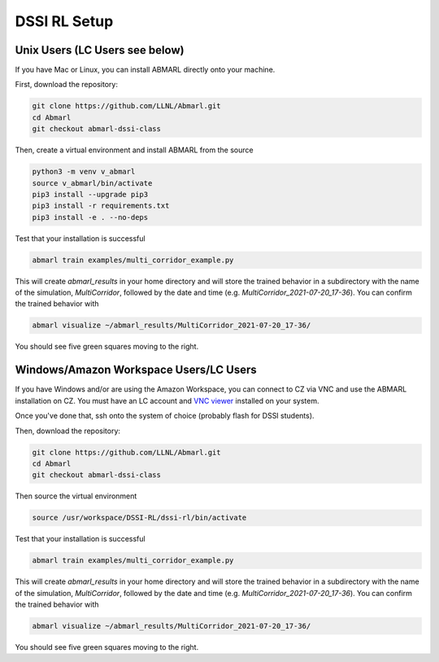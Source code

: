 .. Abmarl documentation dssi rl class installation instructions.

.. _dssi_rl_setup:

DSSI RL Setup
=============

Unix Users (LC Users see below)
-------------------------------

If you have Mac or Linux, you can install ABMARL directly onto your machine.

First, download the repository:

.. code-block::

   git clone https://github.com/LLNL/Abmarl.git
   cd Abmarl
   git checkout abmarl-dssi-class


Then, create a virtual environment and install ABMARL from the source

.. code-block::

   python3 -m venv v_abmarl
   source v_abmarl/bin/activate
   pip3 install --upgrade pip3
   pip3 install -r requirements.txt
   pip3 install -e . --no-deps

Test that your installation is successful

.. code-block::

   abmarl train examples/multi_corridor_example.py

This will create `abmarl_results` in your home directory and will store the trained
behavior in a subdirectory with the name of the simulation, `MultiCorridor`, followed
by the date and time (e.g. `MultiCorridor_2021-07-20_17-36`). You can confirm the
trained behavior with

.. code-block::

   abmarl visualize ~/abmarl_results/MultiCorridor_2021-07-20_17-36/

You should see five green squares moving to the right.


Windows/Amazon Workspace Users/LC Users
---------------------------------------

If you have Windows and/or are using the Amazon Workspace, you can connect to CZ
via VNC and use the ABMARL installation on CZ. You must have an LC account and
`VNC viewer <https://hpc.llnl.gov/software/visualization-software/vnc-realvnc>`_
installed on your system.

Once you've done that, ssh onto the system of choice (probably flash for
DSSI students).

.. code-block

   ssh -X -Y username@flash.llnl.gov

Then, download the repository:

.. code-block::

   git clone https://github.com/LLNL/Abmarl.git
   cd Abmarl
   git checkout abmarl-dssi-class

Then source the virtual environment

.. code-block::

   source /usr/workspace/DSSI-RL/dssi-rl/bin/activate

Test that your installation is successful

.. code-block::

   abmarl train examples/multi_corridor_example.py

This will create `abmarl_results` in your home directory and will store the trained
behavior in a subdirectory with the name of the simulation, `MultiCorridor`, followed
by the date and time (e.g. `MultiCorridor_2021-07-20_17-36`). You can confirm the
trained behavior with

.. code-block::

   abmarl visualize ~/abmarl_results/MultiCorridor_2021-07-20_17-36/

You should see five green squares moving to the right.
